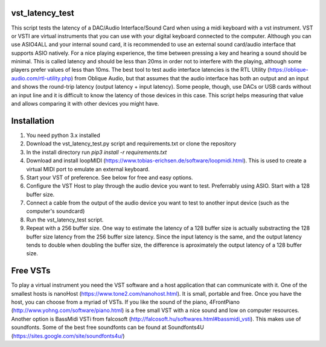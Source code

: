 vst_latency_test
################

This script tests the latency of a DAC/Audio Interface/Sound Card when using a midi keyboard with a vst instrument.
VST or VSTI are virtual instruments that you can use with your digital keyboard connected to the computer. Although you can use ASIO4ALL and your internal sound card, it is recommended to use an external sound card/audio interface that supports ASIO natively. For a nice playing experience, the time between pressing a key and hearing a sound should be minimal. This is called latency and should be less than 20ms in order not to interfere with the playing, although some players prefer values of less than 10ms. The best tool to test audio interface latencies is the RTL Utility (https://oblique-audio.com/rtl-utility.php) from Oblique Audio, but that assumes that the audio interface has both an output and an input and shows the round-trip latency (output latency + input latency). Some people, though, use DACs or USB cards without an input line and it is difficult to know the latency of those devices in this case. This script helps measuring that value and allows comparing it with other devices you might have.

Installation
############

1. You need python 3.x installed
2. Download the vst_latency_test.py script and requirements.txt or clone the repository
3. In the install directory run `pip3 install -r requirements.txt`
4. Download and install loopMIDI (https://www.tobias-erichsen.de/software/loopmidi.html). This is used to create a virtual MIDI port to emulate an external keyboard.
5. Start your VST of preference. See below for free and easy options.
6. Configure the VST Host to play through the audio device you want to test. Preferrably using ASIO. Start with a 128 buffer size.
7. Connect a cable from the output of the audio device you want to test to another input device (such as the computer's soundcard)
8. Run the vst_latency_test script.
9. Repeat with a 256 buffer size. One way to estimate the latency of a 128 buffer size is actually substracting the 128 buffer size latency from the 256 buffer size latency. Since the input latency is the same, and the output latency tends to double when doubling the buffer size, the difference is aproximately the output latency of a 128 buffer size.


Free VSTs
#########

To play a virtual instrument you need the VST software and a host application that can communicate with it. One of the smallest hosts is nanoHost (https://www.tone2.com/nanohost.html). It is small, portable and free.
Once you have the host, you can choose from a myriad of VSTs. If you like the sound of the piano, 4FrontPiano (http://www.yohng.com/software/piano.html) is a free small VST with a nice sound and low on computer resources.
Another option is BassMidi VSTi from falcosoft (http://falcosoft.hu/softwares.html#bassmidi_vsti). This makes use of soundfonts. Some of the best free soundfonts can be found at Soundfonts4U (https://sites.google.com/site/soundfonts4u/)

